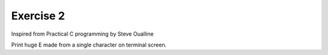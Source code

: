 ##############
Exercise 2
##############

Inspired from Practical C programming by Steve Oualline

Print huge E made from a single character on terminal screen.
